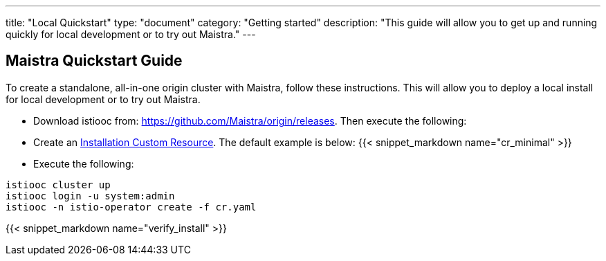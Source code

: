 ---
title: "Local Quickstart"
type: "document"
category: "Getting started"
description: "This guide will allow you to get up and running quickly for local development or to try out Maistra."
---

== Maistra Quickstart Guide
To create a standalone, all-in-one origin cluster with Maistra, follow these instructions. This will allow you to deploy a local install for local development or to try out Maistra.

- Download istiooc from:
  https://github.com/Maistra/origin/releases. Then execute the following:
- Create an link:../custom-install[Installation Custom Resource]. The default example is below:
{{< snippet_markdown name="cr_minimal" >}}

- Execute the following:

```
istiooc cluster up
istiooc login -u system:admin
istiooc -n istio-operator create -f cr.yaml
```

{{< snippet_markdown name="verify_install" >}}